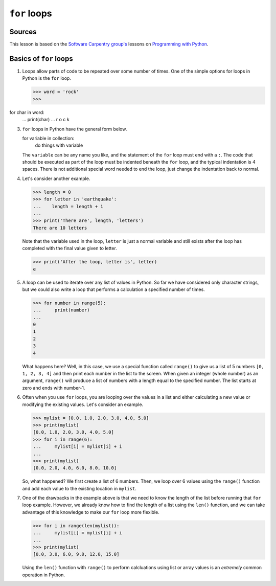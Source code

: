 ``for`` loops
=============

Sources
-------

This lesson is based on the `Software Carpentry
group's <http://software-carpentry.org/>`__ lessons on `Programming with
Python <http://swcarpentry.github.io/python-novice-inflammation/>`__.

Basics of ``for`` loops
-----------------------





1. Loops allow parts of code to be repeated over some number of times.
   One of the simple options for loops in Python is the ``for`` loop.

   .. code:: python

   >>> word = 'rock'
   >>>  for char in word:
   ...    print(char)
   ...
   r
   o
   c
   k

3. ``for`` loops in Python have the general form below.

   .. code:: python

   for variable in collection:
       do things with variable

   The ``variable`` can be any name you like, and the statement of the ``for`` loop must end with a ``:``.
   The code that should be executed as part of the loop must be indented beneath the ``for`` loop, and the typical indentation is 4 spaces.
   There is not additional special word needed to end the loop, just change the indentation back to normal.
4. Let's consider another example.

   .. code:: python

   >>> length = 0
   >>> for letter in 'earthquake':
   ...    length = length + 1
   ...
   >>> print('There are', length, 'letters')
   There are 10 letters

   Note that the variable used in the loop, ``letter`` is just a normal variable and still exists after the loop has completed with the final value given to letter.
   
   .. code:: python
   >>> print('After the loop, letter is', letter)
   e

5. A loop can be used to iterate over any list of values in Python.
   So far we have considered only character strings, but we could also write a loop that performs a calculation a specified number of times.

   .. code:: python

       >>> for number in range(5):
       ...     print(number)
       ...
       0
       1
       2
       3
       4

   What happens here?
   Well, in this case, we use a special function called ``range()`` to give us a list of 5 numbers ``[0, 1, 2, 3, 4]`` and then print each number in the list to the screen.
   When given an integer (whole number) as an argument, ``range()`` will produce a list of numbers with a length equal to the specified number.
   The list starts at zero and ends with number-1.

6. Often when you use ``for`` loops, you are looping over the values in
   a list and either calculating a new value or modifying the existing
   values. Let's consider an example.

   .. code:: python

   >>> mylist = [0.0, 1.0, 2.0, 3.0, 4.0, 5.0]
   >>> print(mylist)
   [0.0, 1.0, 2.0, 3.0, 4.0, 5.0]
   >>> for i in range(6):
   ...     mylist[i] = mylist[i] + i
   ...
   >>> print(mylist)
   [0.0, 2.0, 4.0, 6.0, 8.0, 10.0]

   So, what happened?
   We first create a list of 6 numbers.
   Then, we loop over 6 values using the ``range()`` function and add each value to the existing location in ``mylist``.
7. One of the drawbacks in the example above is that we need to know the length of the list before running that ``for`` loop example.
   However, we already know how to find the length of a list using the ``len()`` function, and we can take advantage of this knowledge to make our ``for`` loop more flexible.

   .. code:: python

   >>> for i in range(len(mylist)):
   ...     mylist[i] = mylist[i] + i
   ...
   >>> print(mylist)
   [0.0, 3.0, 6.0, 9.0, 12.0, 15.0]

   Using the ``len()`` function with ``range()`` to perform calcluations
   using list or array values is an *extremely* common operation in
   Python.
